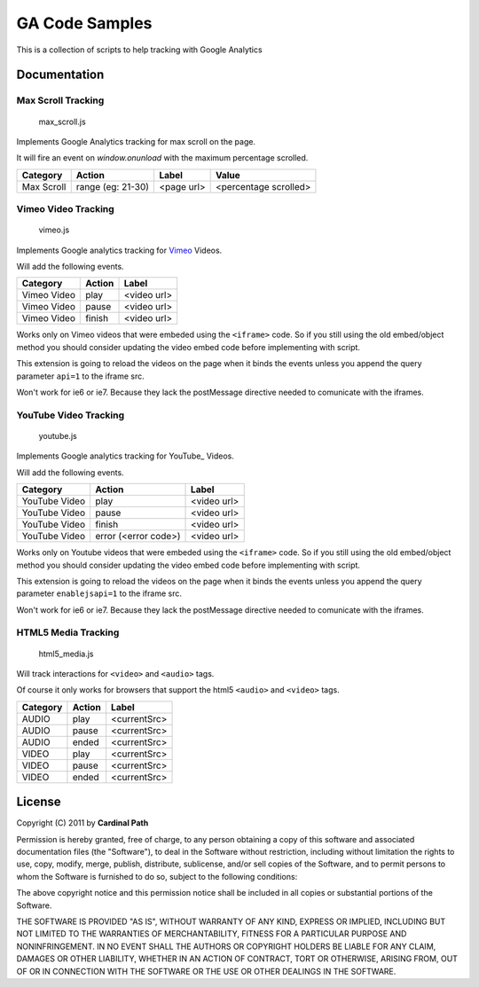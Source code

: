 .. -*- restructuredtext -*-

.. _README:

===============
GA Code Samples
===============

This is a collection of scripts to help tracking with Google Analytics

.. _doc:

Documentation
-------------

Max Scroll Tracking
~~~~~~~~~~~~~~~~~~~
  max_scroll.js

Implements Google Analytics tracking for max scroll on the page.

It will fire an event on `window.onunload` with the maximum percentage scrolled.

===========  =================  =========== =======================
 Category         Action           Label             Value
===========  =================  =========== =======================
Max Scroll   range (eg: 21-30)   <page url>  <percentage scrolled>
===========  =================  =========== =======================

Vimeo Video Tracking
~~~~~~~~~~~~~~~~~~~~
  vimeo.js


Implements Google analytics tracking for Vimeo_ Videos.

Will add the following events.

===========  ======  ===========
 Category    Action     Label
===========  ======  ===========
Vimeo Video  play    <video url>
Vimeo Video  pause   <video url>
Vimeo Video  finish  <video url>
===========  ======  ===========

Works only on Vimeo videos that were embeded using the ``<iframe>`` code. 
So if you still using the old embed/object method you should consider updating
the video embed code before implementing with script.

This extension is going to reload the videos on the page when it binds the 
events unless you append the query parameter ``api=1`` to the iframe 
src.

Won't work for ie6 or ie7. Because they lack the postMessage directive needed 
to comunicate with the iframes.

.. _Vimeo: http://www.vimeo.com/

YouTube Video Tracking
~~~~~~~~~~~~~~~~~~~~~~
  youtube.js

Implements Google analytics tracking for YouTube_ Videos.

Will add the following events.

=============  ====================  ===========
   Category           Action            Label
=============  ====================  ===========
YouTube Video  play                  <video url>
YouTube Video  pause                 <video url>
YouTube Video  finish                <video url>
YouTube Video  error (<error code>)  <video url>
=============  ====================  ===========

Works only on Youtube videos that were embeded using the ``<iframe>`` code. 
So if you still using the old embed/object method you should consider updating
the video embed code before implementing with script.

.. _YouTube http://www.youtube.com/

This extension is going to reload the videos on the page when it binds the 
events unless you append the query parameter ``enablejsapi=1`` to the iframe 
src.

Won't work for ie6 or ie7. Because they lack the postMessage directive needed 
to comunicate with the iframes.

HTML5 Media Tracking
~~~~~~~~~~~~~~~~~~~~
  html5_media.js

Will track interactions for ``<video>`` and ``<audio>`` tags.

Of course it only works for browsers that support the html5 ``<audio>`` and 
``<video>`` tags.

===========  ========  ===========
 Category     Action      Label
===========  ========  ===========
 AUDIO        play     <currentSrc>
 AUDIO        pause    <currentSrc>
 AUDIO        ended    <currentSrc>
 VIDEO        play     <currentSrc>
 VIDEO        pause    <currentSrc>
 VIDEO        ended    <currentSrc>
===========  ========  ===========

.. _license:

License
-------

Copyright (C) 2011 by **Cardinal Path**

Permission is hereby granted, free of charge, to any person obtaining a copy
of this software and associated documentation files (the "Software"), to deal
in the Software without restriction, including without limitation the rights
to use, copy, modify, merge, publish, distribute, sublicense, and/or sell
copies of the Software, and to permit persons to whom the Software is
furnished to do so, subject to the following conditions:

The above copyright notice and this permission notice shall be included in
all copies or substantial portions of the Software.

THE SOFTWARE IS PROVIDED "AS IS", WITHOUT WARRANTY OF ANY KIND, EXPRESS OR
IMPLIED, INCLUDING BUT NOT LIMITED TO THE WARRANTIES OF MERCHANTABILITY,
FITNESS FOR A PARTICULAR PURPOSE AND NONINFRINGEMENT. IN NO EVENT SHALL THE
AUTHORS OR COPYRIGHT HOLDERS BE LIABLE FOR ANY CLAIM, DAMAGES OR OTHER
LIABILITY, WHETHER IN AN ACTION OF CONTRACT, TORT OR OTHERWISE, ARISING FROM,
OUT OF OR IN CONNECTION WITH THE SOFTWARE OR THE USE OR OTHER DEALINGS IN
THE SOFTWARE.

